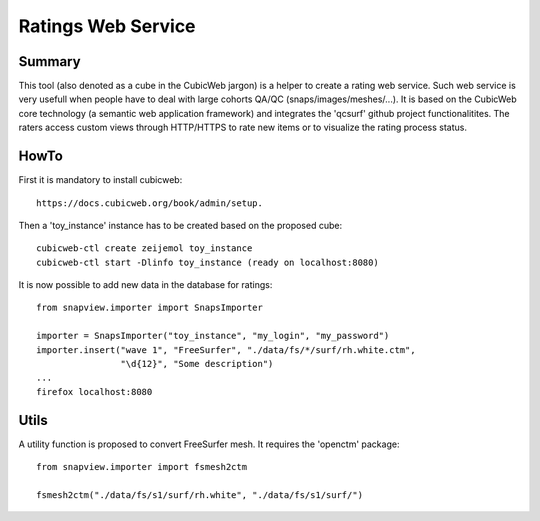 ===================
Ratings Web Service
===================

Summary
=======

This tool (also denoted as a cube in the CubicWeb jargon) is a helper to
create a rating web service.
Such web service is very usefull when people have to deal with large
cohorts QA/QC (snaps/images/meshes/...).
It is based on the CubicWeb core technology (a semantic web
application framework) and integrates the
'qcsurf' github project functionalitites.
The raters access custom views through HTTP/HTTPS to rate new items
or to visualize the rating process status.

HowTo
=====

First it is mandatory to install cubicweb::

    https://docs.cubicweb.org/book/admin/setup.

Then a 'toy_instance' instance has to be created based on the proposed cube::

    cubicweb-ctl create zeijemol toy_instance
    cubicweb-ctl start -Dlinfo toy_instance (ready on localhost:8080)

It is now possible to add new data in the database for ratings::

    from snapview.importer import SnapsImporter

    importer = SnapsImporter("toy_instance", "my_login", "my_password")
    importer.insert("wave 1", "FreeSurfer", "./data/fs/*/surf/rh.white.ctm",
                    "\d{12}", "Some description")
    ...
    firefox localhost:8080

Utils
=====

A utility function is proposed to convert FreeSurfer mesh. It requires the
'openctm' package::

    from snapview.importer import fsmesh2ctm

    fsmesh2ctm("./data/fs/s1/surf/rh.white", "./data/fs/s1/surf/")
    




